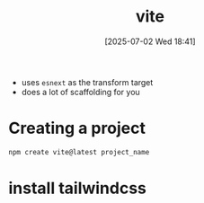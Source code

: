 :PROPERTIES:
:ID:       05b9fa11-4c3d-47a3-9783-a7a89432822d
:END:
#+title: vite
#+date: [2025-07-02 Wed 18:41]
#+startup: overview

- uses =esnext= as the transform target
- does a lot of scaffolding for you
* Creating a project
#+begin_src sh
npm create vite@latest project_name
#+end_src
* install tailwindcss
